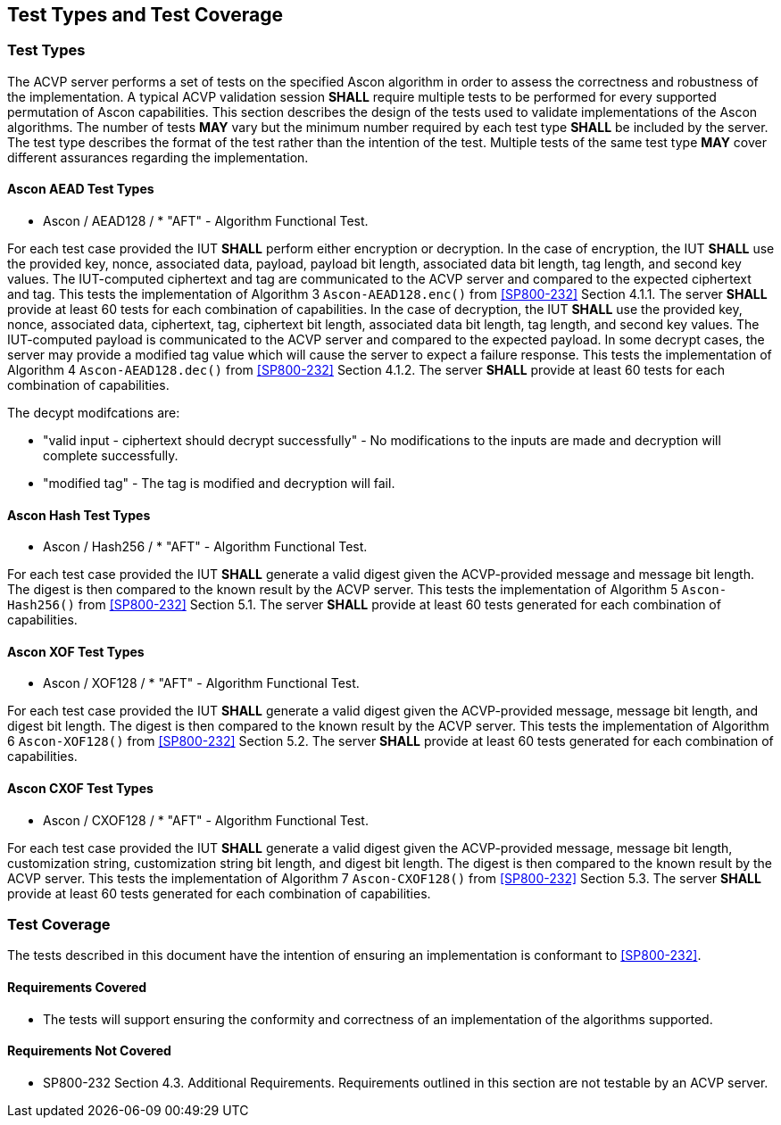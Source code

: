 
[#testtypes]
== Test Types and Test Coverage

[#ttypes]
=== Test Types

The ACVP server performs a set of tests on the specified Ascon algorithm in order to assess the correctness and robustness of the implementation. A typical ACVP validation session *SHALL* require multiple tests to be performed for every supported permutation of Ascon capabilities. This section describes the design of the tests used to validate implementations of the Ascon algorithms. The number of tests *MAY* vary but the minimum number required by each test type *SHALL* be included by the server. The test type describes the format of the test rather than the intention of the test. Multiple tests of the same test type *MAY* cover different assurances regarding the implementation. 

==== Ascon AEAD Test Types

* Ascon / AEAD128 / * "AFT" - Algorithm Functional Test. 

For each test case provided the IUT *SHALL* perform either encryption or decryption. In the case of encryption, the IUT *SHALL* use the provided key, nonce, associated data, payload, payload bit length, associated data bit length, tag length, and second key values. The IUT-computed ciphertext and tag are communicated to the ACVP server and compared to the expected ciphertext and tag. This tests the implementation of Algorithm 3 `Ascon-AEAD128.enc()` from <<SP800-232>> Section 4.1.1. The server *SHALL* provide at least 60 tests for each combination of capabilities. In the case of decryption, the IUT *SHALL* use the provided key, nonce, associated data, ciphertext, tag, ciphertext bit length, associated data bit length, tag length, and second key values. The IUT-computed payload is communicated to the ACVP server and compared to the expected payload. In some decrypt cases, the server may provide a modified tag value which will cause the server to expect a failure response. This tests the implementation of Algorithm 4 `Ascon-AEAD128.dec()` from <<SP800-232>> Section 4.1.2. The server *SHALL* provide at least 60 tests for each combination of capabilities.

The decypt modifcations are:

* "valid input - ciphertext should decrypt successfully" - No modifications to the inputs are made and decryption will complete successfully.

* "modified tag" - The tag is modified and decryption will fail.

==== Ascon Hash Test Types

* Ascon / Hash256 / * "AFT" - Algorithm Functional Test. 

For each test case provided the IUT *SHALL* generate a valid digest given the ACVP-provided message and message bit length. The digest is then compared to the known result by the ACVP server. This tests the implementation of Algorithm 5 `Ascon-Hash256()` from <<SP800-232>> Section 5.1. The server *SHALL* provide at least 60 tests generated for each combination of capabilities.

==== Ascon XOF Test Types

* Ascon / XOF128 / * "AFT" - Algorithm Functional Test. 

For each test case provided the IUT *SHALL* generate a valid digest given the ACVP-provided message, message bit length, and digest bit length. The digest is then compared to the known result by the ACVP server. This tests the implementation of Algorithm 6 `Ascon-XOF128()` from <<SP800-232>> Section 5.2. The server *SHALL* provide at least 60 tests generated for each combination of capabilities.

==== Ascon CXOF Test Types

* Ascon / CXOF128 / * "AFT" - Algorithm Functional Test. 

For each test case provided the IUT *SHALL* generate a valid digest given the ACVP-provided message, message bit length, customization string, customization string bit length, and digest bit length. The digest is then compared to the known result by the ACVP server. This tests the implementation of Algorithm 7 `Ascon-CXOF128()` from <<SP800-232>> Section 5.3. The server *SHALL* provide at least 60 tests generated for each combination of capabilities.

[[test_coverage]]
=== Test Coverage

The tests described in this document have the intention of ensuring an implementation is conformant to <<SP800-232>>.

[[requirements_covered]]
==== Requirements Covered

* The tests will support ensuring the conformity and correctness of an implementation of the algorithms supported. 

[[requirements_not_covered]]
==== Requirements Not Covered

* SP800-232 Section 4.3. Additional Requirements. Requirements outlined in this section are not testable by an ACVP server.
